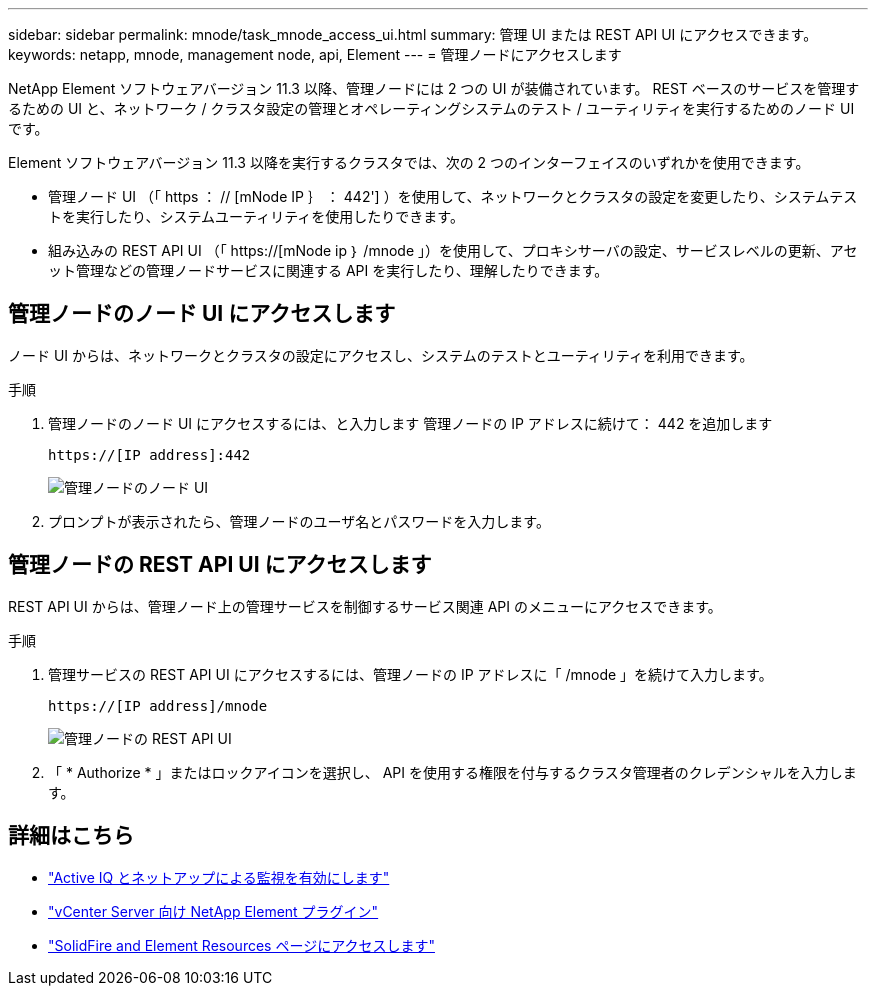 ---
sidebar: sidebar 
permalink: mnode/task_mnode_access_ui.html 
summary: 管理 UI または REST API UI にアクセスできます。 
keywords: netapp, mnode, management node, api, Element 
---
= 管理ノードにアクセスします


[role="lead"]
NetApp Element ソフトウェアバージョン 11.3 以降、管理ノードには 2 つの UI が装備されています。 REST ベースのサービスを管理するための UI と、ネットワーク / クラスタ設定の管理とオペレーティングシステムのテスト / ユーティリティを実行するためのノード UI です。

Element ソフトウェアバージョン 11.3 以降を実行するクラスタでは、次の 2 つのインターフェイスのいずれかを使用できます。

* 管理ノード UI （「 https ： // [mNode IP ｝ ： 442'] ）を使用して、ネットワークとクラスタの設定を変更したり、システムテストを実行したり、システムユーティリティを使用したりできます。
* 組み込みの REST API UI （「 https://[mNode ip ｝ /mnode 」）を使用して、プロキシサーバの設定、サービスレベルの更新、アセット管理などの管理ノードサービスに関連する API を実行したり、理解したりできます。




== 管理ノードのノード UI にアクセスします

ノード UI からは、ネットワークとクラスタの設定にアクセスし、システムのテストとユーティリティを利用できます。

.手順
. 管理ノードのノード UI にアクセスするには、と入力します 管理ノードの IP アドレスに続けて： 442 を追加します
+
[listing]
----
https://[IP address]:442
----
+
image::mnode_per_node_442_ui.png[管理ノードのノード UI]

. プロンプトが表示されたら、管理ノードのユーザ名とパスワードを入力します。




== 管理ノードの REST API UI にアクセスします

REST API UI からは、管理ノード上の管理サービスを制御するサービス関連 API のメニューにアクセスできます。

.手順
. 管理サービスの REST API UI にアクセスするには、管理ノードの IP アドレスに「 /mnode 」を続けて入力します。
+
[listing]
----
https://[IP address]/mnode
----
+
image::mnode_swagger_ui.png[管理ノードの REST API UI]

. 「 * Authorize * 」またはロックアイコンを選択し、 API を使用する権限を付与するクラスタ管理者のクレデンシャルを入力します。


[discrete]
== 詳細はこちら

* link:task_mnode_enable_activeIQ.html["Active IQ とネットアップによる監視を有効にします"]
* https://docs.netapp.com/us-en/vcp/index.html["vCenter Server 向け NetApp Element プラグイン"^]
* https://www.netapp.com/data-storage/solidfire/documentation["SolidFire and Element Resources ページにアクセスします"^]

